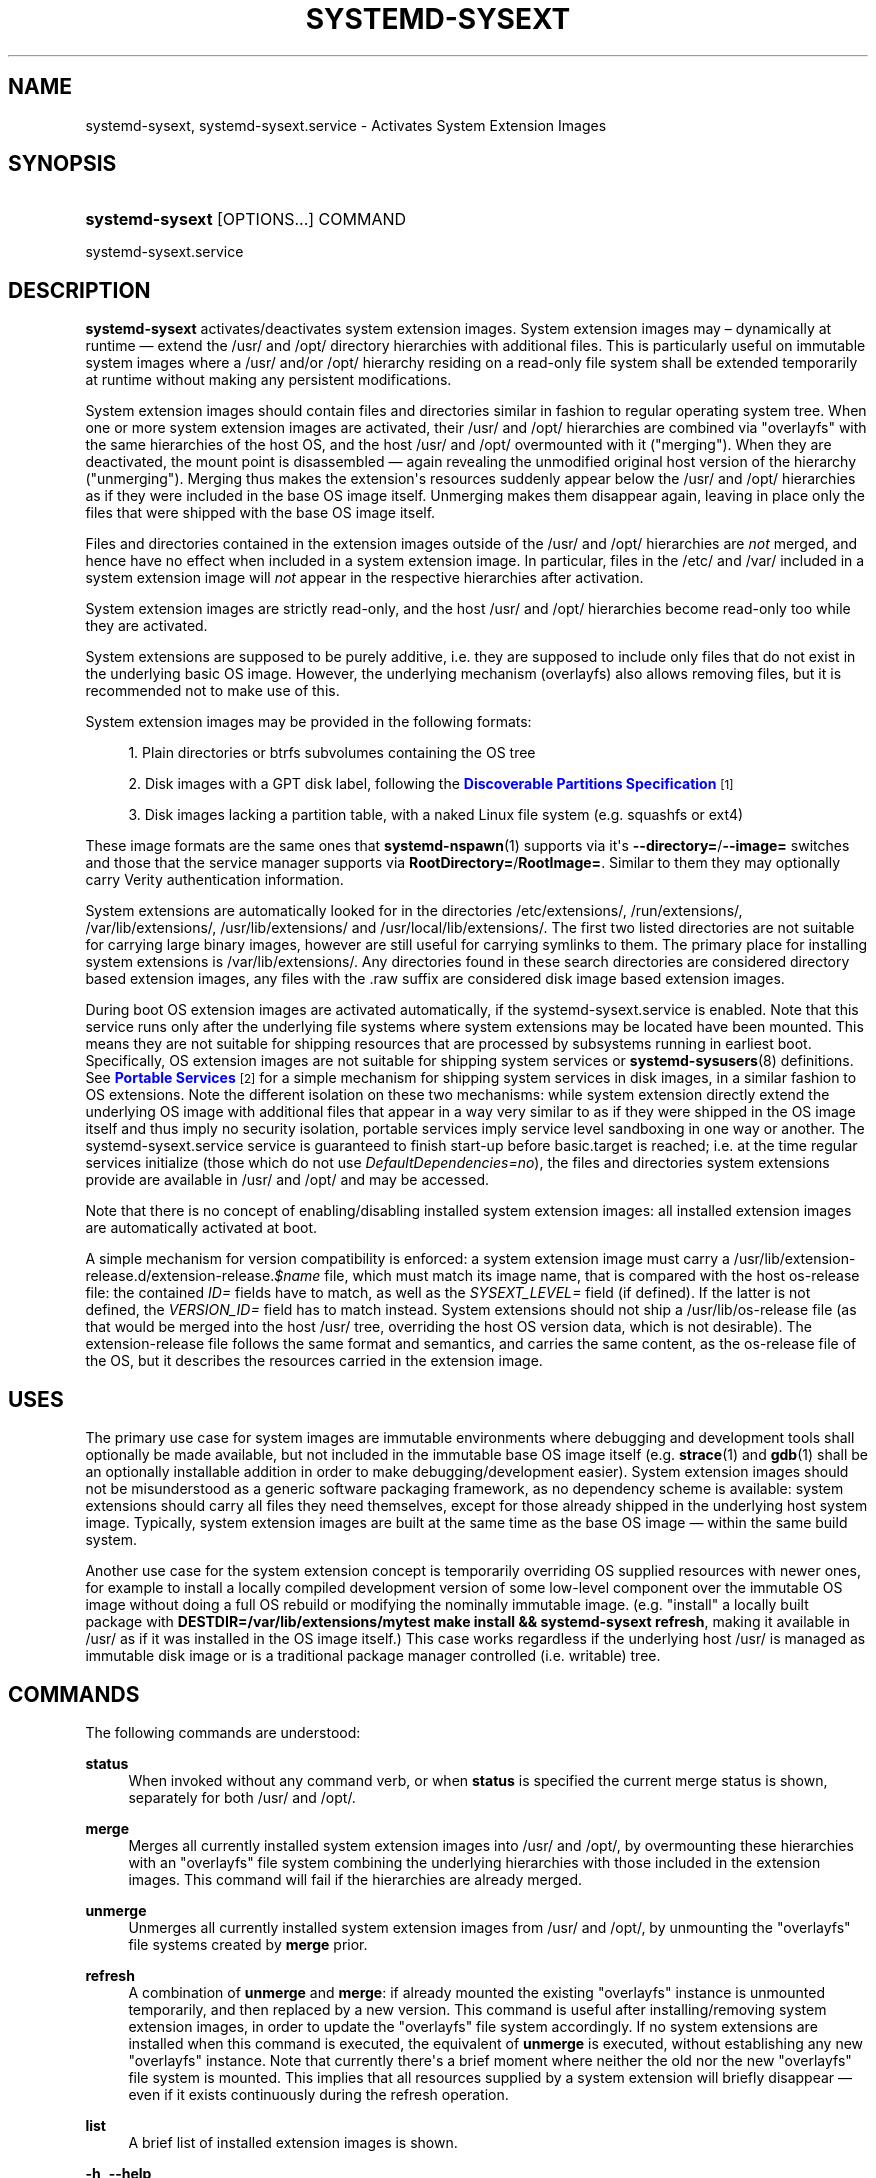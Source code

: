 '\" t
.TH "SYSTEMD\-SYSEXT" "8" "" "systemd 251" "systemd-sysext"
.\" -----------------------------------------------------------------
.\" * Define some portability stuff
.\" -----------------------------------------------------------------
.\" ~~~~~~~~~~~~~~~~~~~~~~~~~~~~~~~~~~~~~~~~~~~~~~~~~~~~~~~~~~~~~~~~~
.\" http://bugs.debian.org/507673
.\" http://lists.gnu.org/archive/html/groff/2009-02/msg00013.html
.\" ~~~~~~~~~~~~~~~~~~~~~~~~~~~~~~~~~~~~~~~~~~~~~~~~~~~~~~~~~~~~~~~~~
.ie \n(.g .ds Aq \(aq
.el       .ds Aq '
.\" -----------------------------------------------------------------
.\" * set default formatting
.\" -----------------------------------------------------------------
.\" disable hyphenation
.nh
.\" disable justification (adjust text to left margin only)
.ad l
.\" -----------------------------------------------------------------
.\" * MAIN CONTENT STARTS HERE *
.\" -----------------------------------------------------------------
.SH "NAME"
systemd-sysext, systemd-sysext.service \- Activates System Extension Images
.SH "SYNOPSIS"
.HP \w'\fBsystemd\-sysext\fR\ 'u
\fBsystemd\-sysext\fR [OPTIONS...] COMMAND
.PP
.nf
systemd\-sysext\&.service
.fi
.SH "DESCRIPTION"
.PP
\fBsystemd\-sysext\fR
activates/deactivates system extension images\&. System extension images may \(en dynamically at runtime \(em extend the
/usr/
and
/opt/
directory hierarchies with additional files\&. This is particularly useful on immutable system images where a
/usr/
and/or
/opt/
hierarchy residing on a read\-only file system shall be extended temporarily at runtime without making any persistent modifications\&.
.PP
System extension images should contain files and directories similar in fashion to regular operating system tree\&. When one or more system extension images are activated, their
/usr/
and
/opt/
hierarchies are combined via
"overlayfs"
with the same hierarchies of the host OS, and the host
/usr/
and
/opt/
overmounted with it ("merging")\&. When they are deactivated, the mount point is disassembled \(em again revealing the unmodified original host version of the hierarchy ("unmerging")\&. Merging thus makes the extension\*(Aqs resources suddenly appear below the
/usr/
and
/opt/
hierarchies as if they were included in the base OS image itself\&. Unmerging makes them disappear again, leaving in place only the files that were shipped with the base OS image itself\&.
.PP
Files and directories contained in the extension images outside of the
/usr/
and
/opt/
hierarchies are
\fInot\fR
merged, and hence have no effect when included in a system extension image\&. In particular, files in the
/etc/
and
/var/
included in a system extension image will
\fInot\fR
appear in the respective hierarchies after activation\&.
.PP
System extension images are strictly read\-only, and the host
/usr/
and
/opt/
hierarchies become read\-only too while they are activated\&.
.PP
System extensions are supposed to be purely additive, i\&.e\&. they are supposed to include only files that do not exist in the underlying basic OS image\&. However, the underlying mechanism (overlayfs) also allows removing files, but it is recommended not to make use of this\&.
.PP
System extension images may be provided in the following formats:
.sp
.RS 4
.ie n \{\
\h'-04' 1.\h'+01'\c
.\}
.el \{\
.sp -1
.IP "  1." 4.2
.\}
Plain directories or btrfs subvolumes containing the OS tree
.RE
.sp
.RS 4
.ie n \{\
\h'-04' 2.\h'+01'\c
.\}
.el \{\
.sp -1
.IP "  2." 4.2
.\}
Disk images with a GPT disk label, following the
\m[blue]\fBDiscoverable Partitions Specification\fR\m[]\&\s-2\u[1]\d\s+2
.RE
.sp
.RS 4
.ie n \{\
\h'-04' 3.\h'+01'\c
.\}
.el \{\
.sp -1
.IP "  3." 4.2
.\}
Disk images lacking a partition table, with a naked Linux file system (e\&.g\&. squashfs or ext4)
.RE
.PP
These image formats are the same ones that
\fBsystemd-nspawn\fR(1)
supports via it\*(Aqs
\fB\-\-directory=\fR/\fB\-\-image=\fR
switches and those that the service manager supports via
\fBRootDirectory=\fR/\fBRootImage=\fR\&. Similar to them they may optionally carry Verity authentication information\&.
.PP
System extensions are automatically looked for in the directories
/etc/extensions/,
/run/extensions/,
/var/lib/extensions/,
/usr/lib/extensions/
and
/usr/local/lib/extensions/\&. The first two listed directories are not suitable for carrying large binary images, however are still useful for carrying symlinks to them\&. The primary place for installing system extensions is
/var/lib/extensions/\&. Any directories found in these search directories are considered directory based extension images, any files with the
\&.raw
suffix are considered disk image based extension images\&.
.PP
During boot OS extension images are activated automatically, if the
systemd\-sysext\&.service
is enabled\&. Note that this service runs only after the underlying file systems where system extensions may be located have been mounted\&. This means they are not suitable for shipping resources that are processed by subsystems running in earliest boot\&. Specifically, OS extension images are not suitable for shipping system services or
\fBsystemd-sysusers\fR(8)
definitions\&. See
\m[blue]\fBPortable Services\fR\m[]\&\s-2\u[2]\d\s+2
for a simple mechanism for shipping system services in disk images, in a similar fashion to OS extensions\&. Note the different isolation on these two mechanisms: while system extension directly extend the underlying OS image with additional files that appear in a way very similar to as if they were shipped in the OS image itself and thus imply no security isolation, portable services imply service level sandboxing in one way or another\&. The
systemd\-sysext\&.service
service is guaranteed to finish start\-up before
basic\&.target
is reached; i\&.e\&. at the time regular services initialize (those which do not use
\fIDefaultDependencies=no\fR), the files and directories system extensions provide are available in
/usr/
and
/opt/
and may be accessed\&.
.PP
Note that there is no concept of enabling/disabling installed system extension images: all installed extension images are automatically activated at boot\&.
.PP
A simple mechanism for version compatibility is enforced: a system extension image must carry a
/usr/lib/extension\-release\&.d/extension\-release\&.\fI$name\fR
file, which must match its image name, that is compared with the host
os\-release
file: the contained
\fIID=\fR
fields have to match, as well as the
\fISYSEXT_LEVEL=\fR
field (if defined)\&. If the latter is not defined, the
\fIVERSION_ID=\fR
field has to match instead\&. System extensions should not ship a
/usr/lib/os\-release
file (as that would be merged into the host
/usr/
tree, overriding the host OS version data, which is not desirable)\&. The
extension\-release
file follows the same format and semantics, and carries the same content, as the
os\-release
file of the OS, but it describes the resources carried in the extension image\&.
.SH "USES"
.PP
The primary use case for system images are immutable environments where debugging and development tools shall optionally be made available, but not included in the immutable base OS image itself (e\&.g\&.
\fBstrace\fR(1)
and
\fBgdb\fR(1)
shall be an optionally installable addition in order to make debugging/development easier)\&. System extension images should not be misunderstood as a generic software packaging framework, as no dependency scheme is available: system extensions should carry all files they need themselves, except for those already shipped in the underlying host system image\&. Typically, system extension images are built at the same time as the base OS image \(em within the same build system\&.
.PP
Another use case for the system extension concept is temporarily overriding OS supplied resources with newer ones, for example to install a locally compiled development version of some low\-level component over the immutable OS image without doing a full OS rebuild or modifying the nominally immutable image\&. (e\&.g\&. "install" a locally built package with
\fBDESTDIR=/var/lib/extensions/mytest make install && systemd\-sysext refresh\fR, making it available in
/usr/
as if it was installed in the OS image itself\&.) This case works regardless if the underlying host
/usr/
is managed as immutable disk image or is a traditional package manager controlled (i\&.e\&. writable) tree\&.
.SH "COMMANDS"
.PP
The following commands are understood:
.PP
\fBstatus\fR
.RS 4
When invoked without any command verb, or when
\fBstatus\fR
is specified the current merge status is shown, separately for both
/usr/
and
/opt/\&.
.RE
.PP
\fBmerge\fR
.RS 4
Merges all currently installed system extension images into
/usr/
and
/opt/, by overmounting these hierarchies with an
"overlayfs"
file system combining the underlying hierarchies with those included in the extension images\&. This command will fail if the hierarchies are already merged\&.
.RE
.PP
\fBunmerge\fR
.RS 4
Unmerges all currently installed system extension images from
/usr/
and
/opt/, by unmounting the
"overlayfs"
file systems created by
\fBmerge\fR
prior\&.
.RE
.PP
\fBrefresh\fR
.RS 4
A combination of
\fBunmerge\fR
and
\fBmerge\fR: if already mounted the existing
"overlayfs"
instance is unmounted temporarily, and then replaced by a new version\&. This command is useful after installing/removing system extension images, in order to update the
"overlayfs"
file system accordingly\&. If no system extensions are installed when this command is executed, the equivalent of
\fBunmerge\fR
is executed, without establishing any new
"overlayfs"
instance\&. Note that currently there\*(Aqs a brief moment where neither the old nor the new
"overlayfs"
file system is mounted\&. This implies that all resources supplied by a system extension will briefly disappear \(em even if it exists continuously during the refresh operation\&.
.RE
.PP
\fBlist\fR
.RS 4
A brief list of installed extension images is shown\&.
.RE
.PP
\fB\-h\fR, \fB\-\-help\fR
.RS 4
Print a short help text and exit\&.
.RE
.PP
\fB\-\-version\fR
.RS 4
Print a short version string and exit\&.
.RE
.SH "OPTIONS"
.PP
\fB\-\-root=\fR
.RS 4
Operate relative to the specified root directory, i\&.e\&. establish the
"overlayfs"
mount not on the top\-level host
/usr/
and
/opt/
hierarchies, but below some specified root directory\&.
.RE
.PP
\fB\-\-force\fR
.RS 4
When merging system extensions into
/usr/
and
/opt/, ignore version incompatibilities, i\&.e\&. force merging regardless of whether the version information included in the extension images matches the host or not\&.
.RE
.PP
\fB\-\-no\-pager\fR
.RS 4
Do not pipe output into a pager\&.
.RE
.PP
\fB\-\-no\-legend\fR
.RS 4
Do not print the legend, i\&.e\&. column headers and the footer with hints\&.
.RE
.PP
\fB\-\-json=\fR\fIMODE\fR
.RS 4
Shows output formatted as JSON\&. Expects one of
"short"
(for the shortest possible output without any redundant whitespace or line breaks),
"pretty"
(for a pretty version of the same, with indentation and line breaks) or
"off"
(to turn off JSON output, the default)\&.
.RE
.SH "EXIT STATUS"
.PP
On success, 0 is returned\&.
.SH "SEE ALSO"
.PP
\fBsystemd\fR(1),
\fBsystemd-nspawn\fR(1)
.SH "NOTES"
.IP " 1." 4
Discoverable Partitions Specification
.RS 4
\%https://systemd.io/DISCOVERABLE_PARTITIONS
.RE
.IP " 2." 4
Portable Services
.RS 4
\%https://systemd.io/PORTABLE_SERVICES
.RE
